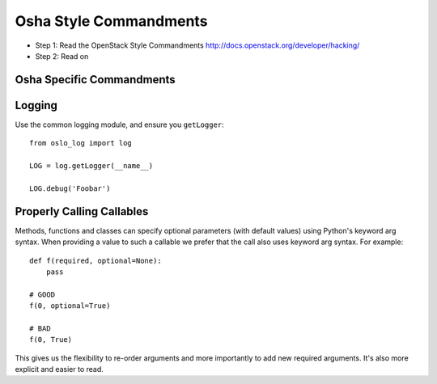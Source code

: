 Osha Style Commandments
===========================

- Step 1: Read the OpenStack Style Commandments
  http://docs.openstack.org/developer/hacking/
- Step 2: Read on

Osha Specific Commandments
------------------------------

Logging
-------

Use the common logging module, and ensure you ``getLogger``::

    from oslo_log import log

    LOG = log.getLogger(__name__)

    LOG.debug('Foobar')



Properly Calling Callables
--------------------------

Methods, functions and classes can specify optional parameters (with default
values) using Python's keyword arg syntax. When providing a value to such a
callable we prefer that the call also uses keyword arg syntax. For example::

    def f(required, optional=None):
        pass

    # GOOD
    f(0, optional=True)

    # BAD
    f(0, True)

This gives us the flexibility to re-order arguments and more importantly
to add new required arguments. It's also more explicit and easier to read.